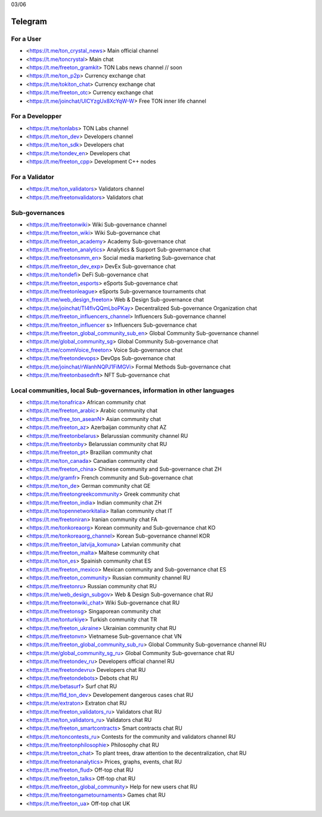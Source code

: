 03/06

Telegram
========
For a User
~~~~~~~~~~
* <https://t.me/ton_crystal_news> Main official channel
* <https://t.me/toncrystal> Main chat
* <https://t.me/freeton_gramkit> TON Labs news channel // soon
* <https://t.me/ton_p2p> Currency exchange chat
* <https://t.me/tokiton_chat> Currency exchange chat
* <https://t.me/freeton_otc> Currency exchange chat
* <https://t.me/joinchat/UlCYzgUx8XcYqW-W> Free TON inner life channel
 
For a Developper 
~~~~~~~~~~~~~~~~
* <https://t.me/tonlabs> TON Labs channel
* <https://t.me/ton_dev> Developers channel
* <https://t.me/ton_sdk> Developers chat
* <https://t.me/tondev_en> Developers chat
* <https://t.me/freeton_cpp> Development C++ nodes

For a Validator
~~~~~~~~~~~~~~~
* <https://t.me/ton_validators> Validators channel
* <https://t.me/freetonvalidators> Validators chat

Sub-governances 
~~~~~~~~~~~~~~~
* <https://t.me/freetonwiki> Wiki Sub-governance channel
* <https://t.me/freeton_wiki> Wiki Sub-governance chat
* <https://t.me/freeton_academy> Academy Sub-governance chat
* <https://t.me/freeton_analytics> Analytics & Support Sub-governance chat
* <https://t.me/freetonsmm_en> Social media marketing Sub-governance chat
* <https://t.me/freeton_dev_exp> DevEx Sub-governance chat
* <https://t.me/tondefi> DeFi Sub-governance chat
* <https://t.me/freeton_esports> eSports Sub-governance chat
* <https://t.me/freetonleague> eSports Sub-governance tournaments chat
* <https://t.me/web_design_freeton> Web & Design Sub-governance chat
* <https://t.me/joinchat/TI4fIvQQmLboPKay> Decentralized Sub-governance Organization chat
* <https://t.me/freeton_influencers_channel> Influencers Sub-governance channel
* <https://t.me/freeton_influencer s> Influencers Sub-governance chat
* <https://t.me/freeton_global_community_sub_en> Global Community Sub-governance channel
* <https://t.me/global_community_sg> Global Community Sub-governance chat
* <https://t.me/commVoice_freeton> Voice Sub-governance chat
* <https://t.me/freetondevops> DevOps Sub-governance  chat
* <https://t.me/joinchat/rWanhNQPJ1FiMGVi> Formal Methods Sub-governance chat
* <https://t.me/freetonbasednft> NFT Sub-governance chat

Local communities, local Sub-governances, information in other languages 
~~~~~~~~~~~~~~~~~~~~~~~~~~~~~~~~~~~~~~~~~~~~~~~~~~~~~~~~~~~~~~~~~~~~~~~~
* <https://t.me/tonafrica> African community chat
* <https://t.me/freeton_arabic> Arabic community chat
* <https://t.me/free_ton_aseanN> Asian community chat
* <https://t.me/freeton_az> Azerbaijan community chat AZ
* <https://t.me/freetonbelarus> Belarussian community channel RU
* <https://t.me/freetonby> Belarussian community chat RU
* <https://t.me/freeton_pt> Brazilian community chat
* <https://t.me/ton_canada> Canadian community chat
* <https://t.me/freeton_china> Chinese community and Sub-governance chat ZH
* <https://t.me/gramfr> French community and Sub-governance chat
* <https://t.me/ton_de> German community chat GE
* <https://t.me/freetongreekcommunity> Greek community chat
* <https://t.me/freeton_india> Indian community chat ZH
* <https://t.me/topennetworkitalia> Italian community chat IT
* <https://t.me/freetoniran> Iranian community chat FA
* <https://t.me/tonkoreaorg> Korean community and Sub-governance chat KO
* <https://t.me/tonkoreaorg_channel> Korean Sub-governance channel KOR
* <https://t.me/freeton_latvija_komuna> Latvian community chat
* <https://t.me/freeton_malta> Maltese community chat
* <https://t.me/ton_es> Spainish community chat ES
* <https://t.me/freeton_mexico> Mexican community and Sub-governance chat ES
* <https://t.me/freeton_community> Russian community channel RU
* <https://t.me/freetonru> Russian community chat RU
* <https://t.me/web_design_subgov> Web & Design Sub-governance chat RU
* <https://t.me/freetonwiki_chat> Wiki Sub-governance chat RU
* <https://t.me/freetonsg> Singaporean community chat
* <https://t.me/tonturkiye> Turkish community chat TR
* <https://t.me/freeton_ukraine> Ukrainian community chat RU
* <https://t.me/freetonvn> Vietnamese Sub-governance chat VN
* <https://t.me/freeton_global_community_sub_ru> Global Community Sub-governance channel RU
* <https://t.me/global_community_sg_ru> Global Community Sub-governance chat RU
* <https://t.me/freetondev_ru> Developers official channel RU
* <https://t.me/freetondevru> Developers chat RU
* <https://t.me/freetondebots> Debots chat RU
* <https://t.me/betasurf> Surf chat RU
* <https://t.me/fld_ton_dev> Developement dangerous cases chat RU
* <https://t.me/extraton> Extraton chat RU
* <https://t.me/freeton_validators_ru> Validators chat RU
* <https://t.me/ton_validators_ru> Validators chat RU
* <https://t.me/freeton_smartcontracts> Smart contracts chat RU
* <https://t.me/toncontests_ru> Contests for the community and validators channel RU
* <https://t.me/freetonphilosophie> Philosophy chat RU
* <https://t.me/treeton_chat> To plant trees, draw attention to the decentralization, chat RU
* <https://t.me/freetonanalytics> Prices, graphs, events, chat RU
* <https://t.me/freeton_flud> Off-top chat RU
* <https://t.me/freeton_talks> Off-top chat RU
* <https://t.me/freeton_global_community> Help for new users chat RU
* <https://t.me/freetongametournaments> Games chat RU
* <https://t.me/freeton_ua> Off-top chat UK
